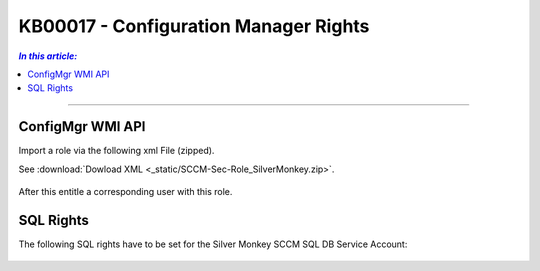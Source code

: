 KB00017 - Configuration Manager Rights
=========================================


.. contents:: `In this article:`
    :depth: 2
    :local:

-------

ConfigMgr WMI API
+++++++++++++++++++++++++++++++++++++++
Import a role via the following xml File (zipped).

See :download:`Dowload XML  <_static/SCCM-Sec-Role_SilverMonkey.zip>`.

  .. image:: _static/ConfigurationMgr_Rights_screenshot01.png
      :align: center

After this entitle a corresponding user with this role.


SQL Rights
+++++++++++++++++++++++++++++++++++++++++++
The following SQL rights have to be set for the Silver Monkey SCCM SQL DB Service Account:

 .. image:: _static/ConfigurationMgr_SQL_Rights_screenshot02.png

 .. image:: _static/ConfigurationMgr_SQL_Rights_screenshot03.png